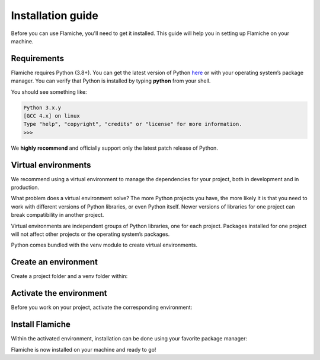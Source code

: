 ==================
Installation guide
==================

Before you can use Flamiche, you'll need to get it installed. This guide will help you
in setting up Flamiche on your machine.

Requirements
============

Flamiche requires Python (3.8+). You can get the latest version of Python `here`_
or with your operating system’s package manager. You can verify that Python is installed by
typing **python** from your shell.

.. _here: https://www.python.org/downloads/

You should see something like:

.. code-block:: text

    Python 3.x.y
    [GCC 4.x] on linux
    Type "help", "copyright", "credits" or "license" for more information.
    >>>

We **highly recommend** and officially support only the latest patch release of Python.

Virtual environments
====================

We recommend using a virtual environment to manage the dependencies for your project, both in
development and in production.

What problem does a virtual environment solve? The more Python projects you have, the more likely
it is that you need to work with different versions of Python libraries, or even Python itself.
Newer versions of libraries for one project can break compatibility in another project.

Virtual environments are independent groups of Python libraries, one for each project. Packages
installed for one project will not affect other projects or the operating system’s packages.

Python comes bundled with the venv module to create virtual environments.


Create an environment
=====================

Create a project folder and a venv folder within:

.. tabs::

    .. tab:: MacOS/Linux

        .. code-block:: text

            mkdir myproject
            cd myproject
            python3 -m venv venv

    .. tab:: Windows

        .. code-block:: text

            mkdir myproject
            cd myproject
            py -3 -m venv venv

Activate the environment
========================

Before you work on your project, activate the corresponding environment:

.. tabs::

    .. tab:: MacOS/Linux

        .. code-block:: text

            . venv/bin/activate

    .. tab:: Windows

        .. code-block:: text

            venv\Scripts\activate

Install Flamiche
================

Within the activated environment, installation can be done using your favorite package manager:

.. tabs::

    .. tab:: Pip

        .. code-block:: text

            pip install flamiche

    .. tab:: Pipenv

        .. code-block:: text

            pipenv install flamiche

    .. tab:: Poetry

        .. code-block:: text

            poetry add flamiche

.. _pip: https://pip.pypa.io/en/stable/

Flamiche is now installed on your machine and ready to go!
